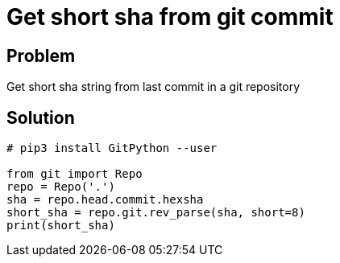 = Get short sha from git commit

:Module:        git
:Tag:           git, commit, short, sha, parse, repo, version, unique, identifier
:Platform:      Linux

// END-OF-HEADER. DO NOT MODIFY OR DELETE THIS LINE

== Problem

Get short sha string from last commit in a git repository

== Solution

[source, python]
----
# pip3 install GitPython --user

from git import Repo
repo = Repo('.')
sha = repo.head.commit.hexsha
short_sha = repo.git.rev_parse(sha, short=8)
print(short_sha)
----




